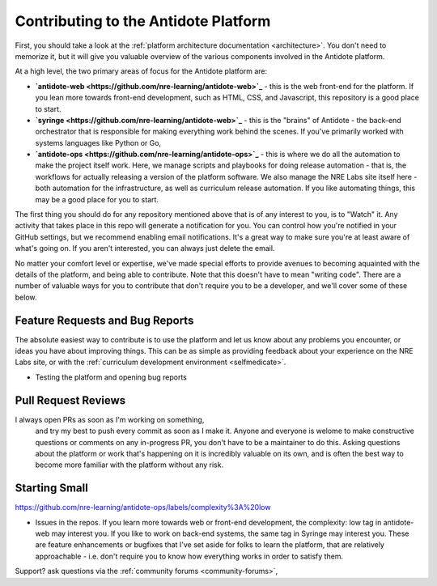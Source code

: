 .. _contrib-platform:

Contributing to the Antidote Platform
=====================================

First, you should take a look at the :ref:`platform architecture documentation <architecture>`. You don't need to memorize it, but
it will give you valuable overview of the various components involved in the Antidote platform.

At a high level, the two primary areas of focus for the Antidote platform are:

- **`antidote-web <https://github.com/nre-learning/antidote-web>`_** - this is the web front-end for the platform. If you lean more
  towards front-end development, such as HTML, CSS, and Javascript, this repository is a good place to start.
- **`syringe <https://github.com/nre-learning/antidote-web>`_** - this is the "brains" of Antidote - the back-end orchestrator that
  is responsible for making everything work behind the scenes. If you've primarily worked with systems languages like Python or Go,
- **`antidote-ops <https://github.com/nre-learning/antidote-ops>`_** - this is where we do all the automation to make the project itself
  work. Here, we manage scripts and playbooks for doing release automation - that is, the workflows for actually releasing a version of
  the platform software. We also manage the NRE Labs site itself here - both automation for the infrastructure, as well as curriculum
  release automation. If you like automating things, this may be a good place for you to start.

The first thing you should do for any repository mentioned above that is of any interest to you, is to "Watch" it.
Any activity that takes place in this repo will generate a notification for you. You can control how you're notified in
your GitHub settings, but we recommend enabling email notifications. It's a great way to make sure you're at least aware
of what's going on. If you aren't interested, you can always just delete the email.

No matter your comfort level or expertise, we've made special efforts to provide avenues to becoming aquainted with the details
of the platform, and being able to contribute. Note that this doesn't have to mean "writing code". There are a number of valuable
ways for you to contribute that don't require you to be a developer, and we'll cover some of these below.

Feature Requests and Bug Reports
~~~~~~~~~~~~~~~~~~~~~~~~~~~~~~~~

The absolute easiest way to contribute is to use the platform and let us know about any problems you encounter, or ideas you have
about improving things. This can be as simple as providing feedback about your experience on the NRE Labs site, or with
the :ref:`curriculum development environment <selfmedicate>`.


- Testing the platform and opening bug reports


Pull Request Reviews
~~~~~~~~~~~~~~~~~~~~

I always open PRs as soon as I'm working on something,
  and try my best to push every commit as soon as I make it. Anyone and everyone is welome
  to make constructive questions or comments on any in-progress PR, you don't have to be
  a maintainer to do this. Asking questions about the platform or work that's happening on
  it is incredibly valuable on its own, and is often the best way to become more familiar with 
  the platform without any risk.

Starting Small
~~~~~~~~~~~~~~

https://github.com/nre-learning/antidote-ops/labels/complexity%3A%20low

- Issues in the repos. If you learn more towards web or front-end development, the complexity: low
  tag in antidote-web may interest you. If you like to work on back-end systems, the same tag in Syringe may
  interest you. These are feature enhancements or bugfixes that I've set aside for folks to learn the platform,
  that are relatively approachable - i.e. don't require you to know how everything works in order to satisfy them.

Support? ask questions via the :ref:`community forums <community-forums>`,
